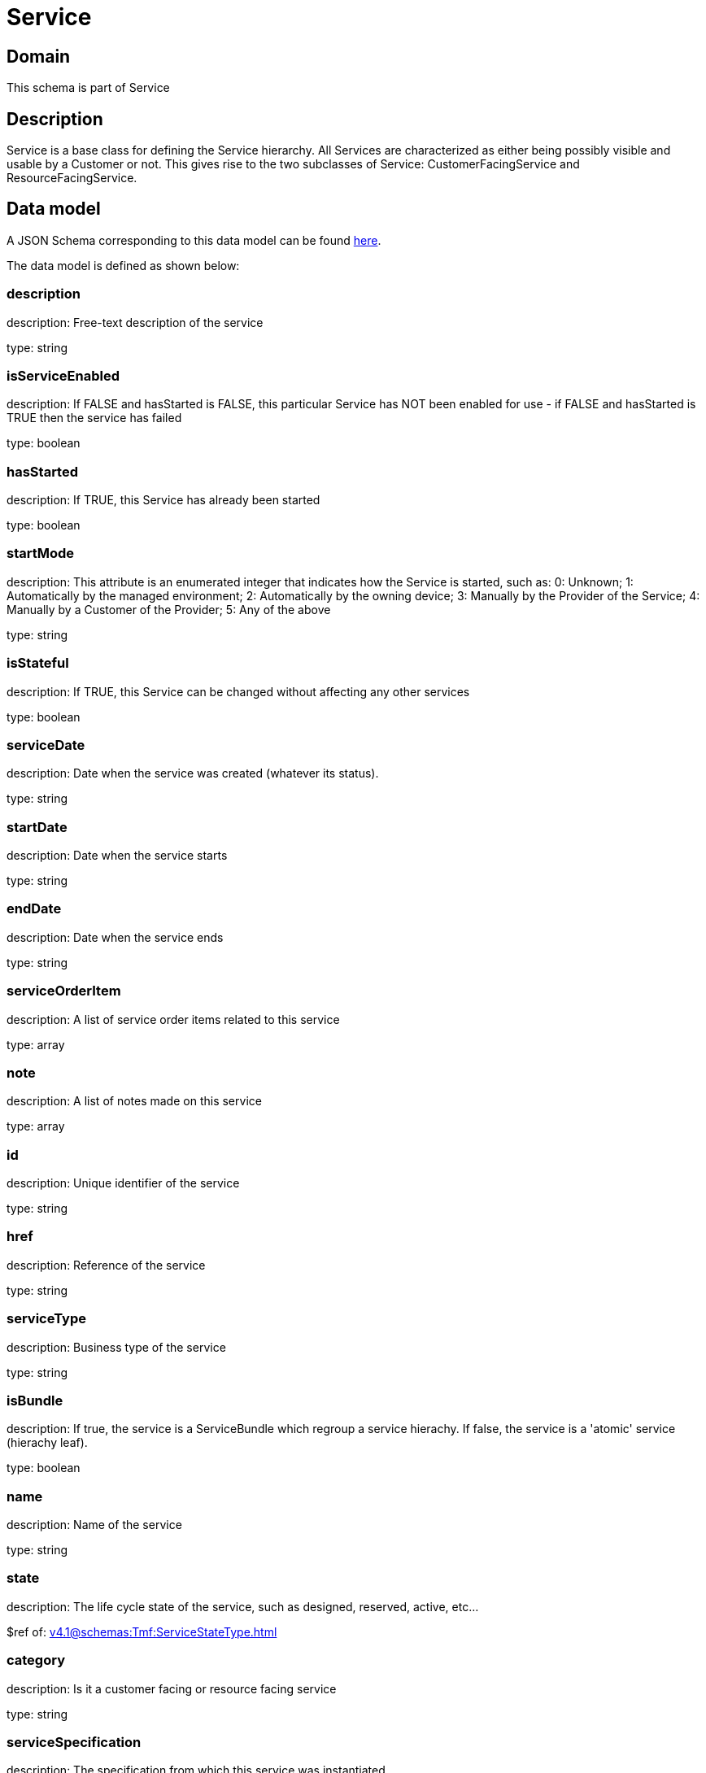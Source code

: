 = Service

[#domain]
== Domain

This schema is part of Service

[#description]
== Description

Service is a base class for defining the Service hierarchy. All Services are characterized as either being possibly visible and usable by a Customer or not. This gives rise to the two subclasses of Service: CustomerFacingService and ResourceFacingService.


[#data_model]
== Data model

A JSON Schema corresponding to this data model can be found https://tmforum.org[here].

The data model is defined as shown below:


=== description
description: Free-text description of the service

type: string


=== isServiceEnabled
description: If FALSE and hasStarted is FALSE, this particular Service has NOT been enabled for use - if FALSE and hasStarted is TRUE then the service has failed 

type: boolean


=== hasStarted
description: If TRUE, this Service has already been started

type: boolean


=== startMode
description: This attribute is an enumerated integer that indicates how the Service is started, such as: 0: Unknown; 1: Automatically by the managed environment; 2: Automatically by the owning device; 3: Manually by the Provider of the Service; 4: Manually by a Customer of the Provider; 5: Any of the above

type: string


=== isStateful
description: If TRUE, this Service can be changed without affecting any other services

type: boolean


=== serviceDate
description: Date when the service was created (whatever its status).

type: string


=== startDate
description: Date when the service starts

type: string


=== endDate
description: Date when the service ends

type: string


=== serviceOrderItem
description: A list of service order items related to this service

type: array


=== note
description: A list of notes made on this service

type: array


=== id
description: Unique identifier of the service

type: string


=== href
description: Reference of the service

type: string


=== serviceType
description: Business type of the service

type: string


=== isBundle
description: If true, the service is a ServiceBundle which regroup a service hierachy. If false, the service is a &#x27;atomic&#x27; service (hierachy leaf).

type: boolean


=== name
description: Name of the service

type: string


=== state
description: The life cycle state of the service, such as designed, reserved, active, etc...

$ref of: xref:v4.1@schemas:Tmf:ServiceStateType.adoc[]


=== category
description: Is it a customer facing or resource facing service

type: string


=== serviceSpecification
description: The specification from which this service was instantiated

$ref of: xref:v4.1@schemas:Tmf:ServiceSpecificationRef.adoc[]


=== feature
description: A list of feature associated with this service 

type: array


=== relatedEntity
description: A list of related  entity in relationship with this service 

type: array


=== serviceCharacteristic
description: A list of characteristics that characterize this service (ServiceCharacteristic [*]) 

type: array


=== serviceRelationship
description: A list of service relationships (ServiceRelationship [*]). Describes links with other service(s) in the inventory.

type: array


=== supportingService
description: A list of supporting services (SupportingService [*]). A collection of services that support this service (bundling, link CFS to RFS)

type: array


=== supportingResource
description: A list of supporting resources (SupportingResource [*]).Note: only Service of type RFS can be associated with Resources

type: array


=== relatedParty
description: A list of related party references (RelatedParty [*]). A related party defines party or party role linked to a specific entity

type: array


=== place
description: A list of places (Place [*]). Used to define a place useful for the service (for example a geographical place whre the service is installed)

type: array


= All Of 
This schema extends: xref:v4.1@schemas:Tmf:Entity.adoc[]
